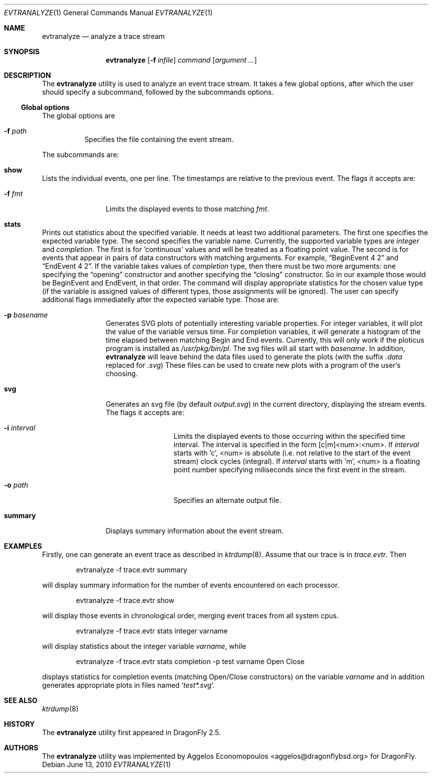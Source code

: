 .\"-
.\" Copyright (c) 2009-10 Aggelos Economopoulos
.\" All rights reserved.
.\"
.\" Redistribution and use in source and binary forms, with or without
.\" modification, are permitted provided that the following conditions
.\" are met:
.\" 1. Redistributions of source code must retain the above copyright
.\"    notice, this list of conditions and the following disclaimer.
.\" 2. Redistributions in binary form must reproduce the above copyright
.\"    notice, this list of conditions and the following disclaimer in the
.\"    documentation and/or other materials provided with the distribution.
.\"
.\" THIS SOFTWARE IS PROVIDED BY THE AUTHOR AND CONTRIBUTORS ``AS IS'' AND
.\" ANY EXPRESS OR IMPLIED WARRANTIES, INCLUDING, BUT NOT LIMITED TO, THE
.\" IMPLIED WARRANTIES OF MERCHANTABILITY AND FITNESS FOR A PARTICULAR PURPOSE
.\" ARE DISCLAIMED.  IN NO EVENT SHALL THE AUTHOR OR CONTRIBUTORS BE LIABLE
.\" FOR ANY DIRECT, INDIRECT, INCIDENTAL, SPECIAL, EXEMPLARY, OR CONSEQUENTIAL
.\" DAMAGES (INCLUDING, BUT NOT LIMITED TO, PROCUREMENT OF SUBSTITUTE GOODS
.\" OR SERVICES; LOSS OF USE, DATA, OR PROFITS; OR BUSINESS INTERRUPTION)
.\" HOWEVER CAUSED AND ON ANY THEORY OF LIABILITY, WHETHER IN CONTRACT, STRICT
.\" LIABILITY, OR TORT (INCLUDING NEGLIGENCE OR OTHERWISE) ARISING IN ANY WAY
.\" OUT OF THE USE OF THIS SOFTWARE, EVEN IF ADVISED OF THE POSSIBILITY OF
.\" SUCH DAMAGE.
.\"
.\"
.Dd June 13, 2010
.Dt EVTRANALYZE 1
.Os
.Sh NAME
.Nm evtranalyze
.Nd analyze a trace stream
.Sh SYNOPSIS
.Nm
.Op Fl f Ar infile
.Ar command
.Op Ar argument ...
.Sh DESCRIPTION
The
.Nm
utility is used to analyze an event trace stream.
It takes a few global options, after which the user should
specify a subcommand, followed by the subcommands options.
.Ss Global options
The global options are
.Bl -tag -width indent
.It Fl f Ar path
Specifies the file containing the event stream.
.El
.Pp
The subcommands are:
.Bl -ohang
.\" ==== show ====
.It Cm show
Lists the individual events, one per line.
The timestamps are relative to the previous event.
The flags it accepts are:
.Bl -tag -width indent-two
.It Fl f Ar fmt
Limits the displayed events to those matching
.Ar fmt .
.El
.\" ==== stats ====
.It Cm stats
Prints out statistics about the specified variable.
It needs at least two additional parameters.
The first one specifies the expected variable type.
The second specifies the variable name.
Currently, the supported variable types are
.Ar integer
and
.Ar completion .
The first is for 'continuous' values and will be treated as a floating
point value.
The second is for events that appear in pairs of data constructors with
matching arguments.
For example,
.Dq BeginEvent 4 2
and
.Dq EndEvent 4 2 .
If the variable takes values of
.Ar completion
type, then there must be two more arguments: one specifying the
.Dq opening
constructor and another specifying the
.Dq closing
constructor.
So in our example those would be BeginEvent and EndEvent, in that order.
The command will display appropriate statistics for the chosen value type
(if the variable is assigned values of different types, those assignments
will be ignored).
The user can specify additional flags immediatelly after the expected
variable type. Those are:
.Bl -tag -width indent-two
.It Fl p Ar basename
Generates SVG plots of potentially interesting variable properties.
For integer variables, it will plot the value of the variable versus time.
For completion variables, it will generate a histogram of the time elapsed
between matching Begin and End events.
Currently, this will only work if the ploticus program is installed as
.Pa /usr/pkg/bin/pl .
The svg files will all start with
.Ar basename .
In addition,
.Nm
will leave behind the data files used to generate the plots (with the
suffix
.Pa .data
replaced for
.Pa .svg )
.
These files can be used to create new plots with a program of the user's
choosing.
.\" ==== svg ====
.It Cm svg
Generates an svg file (by default
.Pa output.svg )
in the current directory, displaying the stream events.
The flags it accepts are:
.Bl -tag -width indent-two
.It Fl i Ar interval
Limits the displayed events to those occurring within the
specified time interval.
The interval is specified in the form [c|m]<num>:<num>.
If
.Ar interval
starts with 'c', <num> is absolute (i.e. not relative to the start of the
event stream) clock cycles (integral).
If
.Ar interval
starts with 'm', <num> is a floating point number specifying miliseconds
since the first event in the stream.
.It Fl o Ar path
Specifies an alternate output file.
.El
.\" ==== summary ====
.It Cm summary
Displays summary information about the event stream.
.El
.El
.Sh EXAMPLES
Firstly, one can generate an event trace as described in
.Xr ktrdump 8 .
Assume that our trace is in
.Pa trace.evtr .
Then
.Bd -literal -offset indent
evtranalyze -f trace.evtr summary
.Ed
.Pp
will display summary information for the number of events encountered
on each processor.
.Bd -literal -offset indent
evtranalyze -f trace.evtr show
.Ed
.Pp
will display those events in chronological order, merging event traces
from all system cpus.
.Bd -literal -offset indent
evtranalyze -f trace.evtr stats integer varname
.Ed
.Pp
will display statistics about the integer variable
.Ar varname ,
while
.Bd -literal -offset indent
evtranalyze -f trace.evtr stats completion -p test varname Open Close
.Ed
.Pp
displays statistics for completion events (matching Open/Close constructors)
on the variable
.Ar varname
and in addition generates appropriate plots in files named
.Sq Pa test*.svg .
.Sh SEE ALSO
.Xr ktrdump 8
.Sh HISTORY
The
.Nm
utility first appeared in
.Dx 2.5 .
.Sh AUTHORS
.An -nosplit
The
.Nm
utility was implemented by
.An Aggelos Economopoulos Aq aggelos@dragonflybsd.org
for
.Dx .
